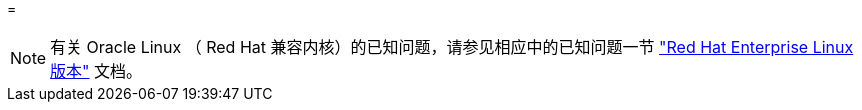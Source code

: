 = 



NOTE: 有关 Oracle Linux （ Red Hat 兼容内核）的已知问题，请参见相应中的已知问题一节 https://mysupport.netapp.com/documentation/productlibrary/index.html?productID=63146["Red Hat Enterprise Linux 版本"^] 文档。
